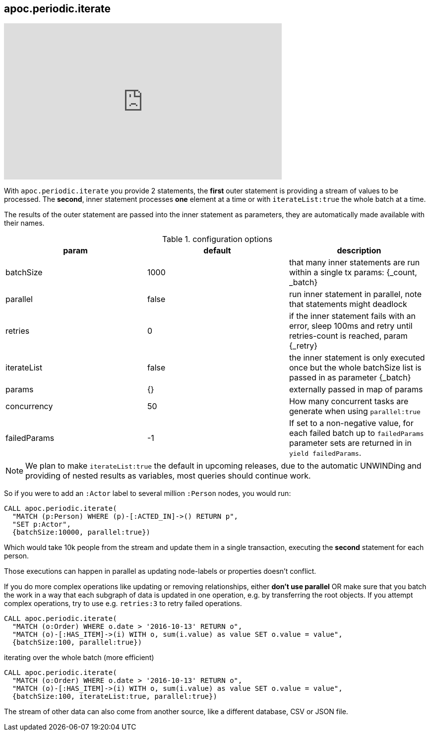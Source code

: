 [[commit-batching]]
== apoc.periodic.iterate

ifdef::backend-html5[]
++++
<iframe width="560" height="315" src="https://www.youtube.com/embed/t1Nr5C5TAYs" frameborder="0" allow="autoplay; encrypted-media" allowfullscreen></iframe>
++++
endif::[]

With `apoc.periodic.iterate` you provide 2 statements, the *first* outer statement is providing a stream of values to be processed.
The *second*, inner statement processes *one* element at a time or with `iterateList:true` the whole batch at a time.

The results of the outer statement are passed into the inner statement as parameters, they are automatically made available with their names.

.configuration options
[options=header]
|===
| param | default | description
| batchSize | 1000 | that many inner statements are run within a single tx params: {_count, _batch}
| parallel | false | run inner statement in parallel, note that statements might deadlock
| retries | 0 | if the inner statement fails with an error, sleep 100ms and retry until retries-count is reached, param {_retry}
| iterateList | false | the inner statement is only executed once but the whole batchSize list is passed in as parameter {_batch}
| params | {} | externally passed in map of params
| concurrency | 50 | How many concurrent tasks are generate when using `parallel:true`
| failedParams | -1 | If set to a non-negative value, for each failed batch up to `failedParams` parameter sets are returned in in `yield failedParams`.
|===

NOTE: We plan to make `iterateList:true` the default in upcoming releases, due to the automatic UNWINDing and providing of nested results as variables,
most queries should continue work.

So if you were to add an `:Actor` label to several million `:Person` nodes, you would run:

[source,cypher]
----
CALL apoc.periodic.iterate(
  "MATCH (p:Person) WHERE (p)-[:ACTED_IN]->() RETURN p",
  "SET p:Actor",
  {batchSize:10000, parallel:true})
----

Which would take 10k people from the stream and update them in a single transaction, executing the *second* statement for each person.

Those executions can happen in parallel as updating node-labels or properties doesn't conflict.

If you do more complex operations like updating or removing relationships, either *don't use parallel* OR make sure that you batch the work in a way that each subgraph of data is updated in one operation, e.g. by transferring the root objects.
If you attempt complex operations, try to use e.g. `retries:3` to retry failed operations.

[source,cypher]
----
CALL apoc.periodic.iterate(
  "MATCH (o:Order) WHERE o.date > '2016-10-13' RETURN o",
  "MATCH (o)-[:HAS_ITEM]->(i) WITH o, sum(i.value) as value SET o.value = value",
  {batchSize:100, parallel:true})
----

.iterating over the whole batch (more efficient)
[source,cypher]
----
CALL apoc.periodic.iterate(
  "MATCH (o:Order) WHERE o.date > '2016-10-13' RETURN o",
  "MATCH (o)-[:HAS_ITEM]->(i) WITH o, sum(i.value) as value SET o.value = value",
  {batchSize:100, iterateList:true, parallel:true})
----

The stream of other data can also come from another source, like a different database, CSV or JSON file.